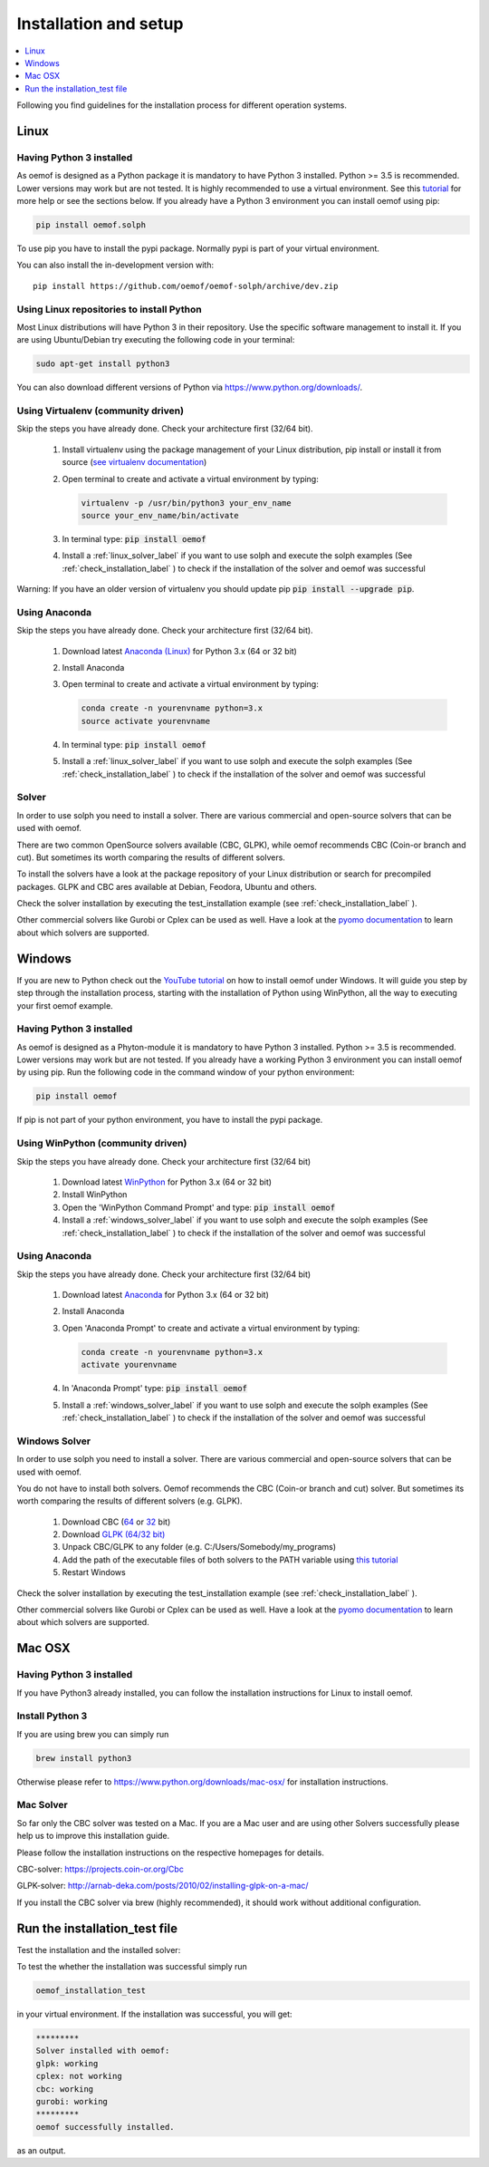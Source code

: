 .. _installation_and_setup_label:

######################
Installation and setup
######################

.. contents::
    :depth: 1
    :local:
    :backlinks: top


Following you find guidelines for the installation process for different operation systems.

Linux
=====

Having Python 3 installed
------------------------------

As oemof is designed as a Python package it is mandatory to have Python 3 installed. Python >= 3.5 is recommended. Lower versions may work but are not tested. It is highly recommended to use a virtual environment. See this `tutorial <https://docs.python.org/3/tutorial/venv.html>`_ for more help or see the sections below. If you already have a Python 3 environment you can install oemof using pip:

.. code:: console

  pip install oemof.solph

To use pip you have to install the pypi package. Normally pypi is part of your virtual environment.

You can also install the in-development version with::

    pip install https://github.com/oemof/oemof-solph/archive/dev.zip


Using Linux repositories to install Python
------------------------------------------

Most Linux distributions will have Python 3 in their repository. Use the specific software management to install it.
If you are using Ubuntu/Debian try executing the following code in your terminal:

.. code:: console

  sudo apt-get install python3

You can also download different versions of Python via https://www.python.org/downloads/.

Using Virtualenv (community driven)
-----------------------------------

Skip the steps you have already done. Check your architecture first (32/64 bit).

 1. Install virtualenv using the package management of your Linux distribution, pip install or install it from source (`see virtualenv documentation <https://virtualenv.pypa.io/en/stable/installation/>`_)
 2. Open terminal to create and activate a virtual environment by typing:

    .. code-block:: console

       virtualenv -p /usr/bin/python3 your_env_name
       source your_env_name/bin/activate

 3. In terminal type: :code:`pip install oemof`
 4. Install a :ref:`linux_solver_label` if you want to use solph and execute the solph examples (See :ref:`check_installation_label` ) to check if the installation of the solver and oemof was successful

Warning: If you have an older version of virtualenv you should update pip :code:`pip install --upgrade pip`.

Using Anaconda
---------------------------------------

Skip the steps you have already done. Check your architecture first (32/64 bit).

 1. Download latest `Anaconda (Linux) <https://www.continuum.io/downloads#linux>`_ for Python 3.x (64 or 32 bit)
 2. Install Anaconda

 3. Open terminal to create and activate a virtual environment by typing:

    .. code-block:: console

       conda create -n yourenvname python=3.x
       source activate yourenvname

 4. In terminal type: :code:`pip install oemof`
 5. Install a :ref:`linux_solver_label` if you want to use solph and execute the solph examples (See :ref:`check_installation_label` ) to check if the installation of the solver and oemof was successful

.. _linux_solver_label:

Solver
------

In order to use solph you need to install a solver. There are various commercial and open-source solvers that can be used with oemof.

There are two common OpenSource solvers available (CBC, GLPK), while oemof recommends CBC (Coin-or branch and cut). But sometimes its worth comparing the results of different solvers.

To install the solvers have a look at the package repository of your Linux distribution or search for precompiled packages. GLPK and CBC ares available at Debian, Feodora, Ubuntu and others.

Check the solver installation by executing the test_installation example (see :ref:`check_installation_label` ).

Other commercial solvers like Gurobi or Cplex can be used as well. Have a look at the `pyomo documentation <https://pyomo.readthedocs.io/en/latest/>`_ to learn about which solvers are supported.


Windows
=======

If you are new to Python check out the `YouTube tutorial <https://www.youtube.com/watch?v=eFvoM36_szM>`_ on how to install oemof under Windows. It will guide you step by step through the installation process, starting
with the installation of Python using WinPython, all the way to executing your first oemof example.

Having Python 3 installed
------------------------------

As oemof is designed as a Phyton-module it is mandatory to have Python 3 installed. Python >= 3.5 is recommended. Lower versions may work but are not tested. If you already have a working Python 3 environment you can install oemof by using pip. Run the following code in the command window of your python environment:

.. code:: console

  pip install oemof

If pip is not part of your python environment, you have to install the pypi package.


Using WinPython (community driven)
----------------------------------

Skip the steps you have already done. Check your architecture first (32/64 bit)

 1. Download latest `WinPython <http://winpython.github.io>`_ for Python 3.x (64 or 32 bit)
 2. Install WinPython
 3. Open the 'WinPython Command Prompt' and type: :code:`pip install oemof`
 4. Install a :ref:`windows_solver_label` if you want to use solph and execute the solph examples (See :ref:`check_installation_label` ) to check if the installation of the solver and oemof was successful


Using Anaconda
---------------------------------------

Skip the steps you have already done. Check your architecture first (32/64 bit)

 1. Download latest `Anaconda <https://www.continuum.io/downloads#windows>`_ for Python 3.x (64 or 32 bit)
 2. Install Anaconda

 3. Open 'Anaconda Prompt' to create and activate a virtual environment by typing:

    .. code-block:: console

       conda create -n yourenvname python=3.x
       activate yourenvname

 4. In 'Anaconda Prompt' type: :code:`pip install oemof`
 5. Install a :ref:`windows_solver_label` if you want to use solph and execute the solph examples (See :ref:`check_installation_label` ) to check if the installation of the solver and oemof was successful

.. _windows_solver_label:

Windows Solver
--------------

In order to use solph you need to install a solver. There are various commercial and open-source solvers that can be used with oemof.

You do not have to install both solvers. Oemof recommends the CBC (Coin-or branch and cut) solver. But sometimes its worth comparing the results of different solvers (e.g. GLPK).

 1. Download CBC (`64 <http://ampl.com/dl/open/cbc/cbc-win64.zip>`_ or `32 <http://ampl.com/dl/open/cbc/cbc-win32.zip>`_ bit)
 2. Download `GLPK (64/32 bit) <https://sourceforge.net/projects/winglpk/>`_
 3. Unpack CBC/GLPK to any folder (e.g. C:/Users/Somebody/my_programs)
 4. Add the path of the executable files of both solvers to the PATH variable using `this tutorial <http://www.computerhope.com/issues/ch000549.htm>`_
 5. Restart Windows

Check the solver installation by executing the test_installation example (see :ref:`check_installation_label` ).

Other commercial solvers like Gurobi or Cplex can be used as well. Have a look at the `pyomo documentation <https://pyomo.readthedocs.io/en/latest/>`_ to learn about which solvers are supported.


Mac OSX
=======

Having Python 3 installed
------------------------------
If you have Python3 already installed, you can follow the installation instructions for Linux to install oemof.

Install Python 3
------------------------------
If you are using brew you can simply run

.. code:: console

  brew install python3

Otherwise please refer to https://www.python.org/downloads/mac-osx/ for installation instructions.

Mac Solver
--------------
So far only the CBC solver was tested on a Mac. If you are a Mac user and are using other Solvers successfully please help us to improve this installation guide.

Please follow the installation instructions on the respective homepages for details.

CBC-solver: https://projects.coin-or.org/Cbc

GLPK-solver: http://arnab-deka.com/posts/2010/02/installing-glpk-on-a-mac/

If you install the CBC solver via brew (highly recommended), it should work without additional configuration.

.. _check_installation_label:

Run the installation_test file
======================================


Test the installation and the installed solver:

To test the whether the installation was successful simply run

.. code:: console

  oemof_installation_test

in your virtual environment.
If the installation was  successful, you will get:

.. code:: console

    *********
    Solver installed with oemof:
    glpk: working
    cplex: not working
    cbc: working
    gurobi: working
    *********
    oemof successfully installed.

as an output.


